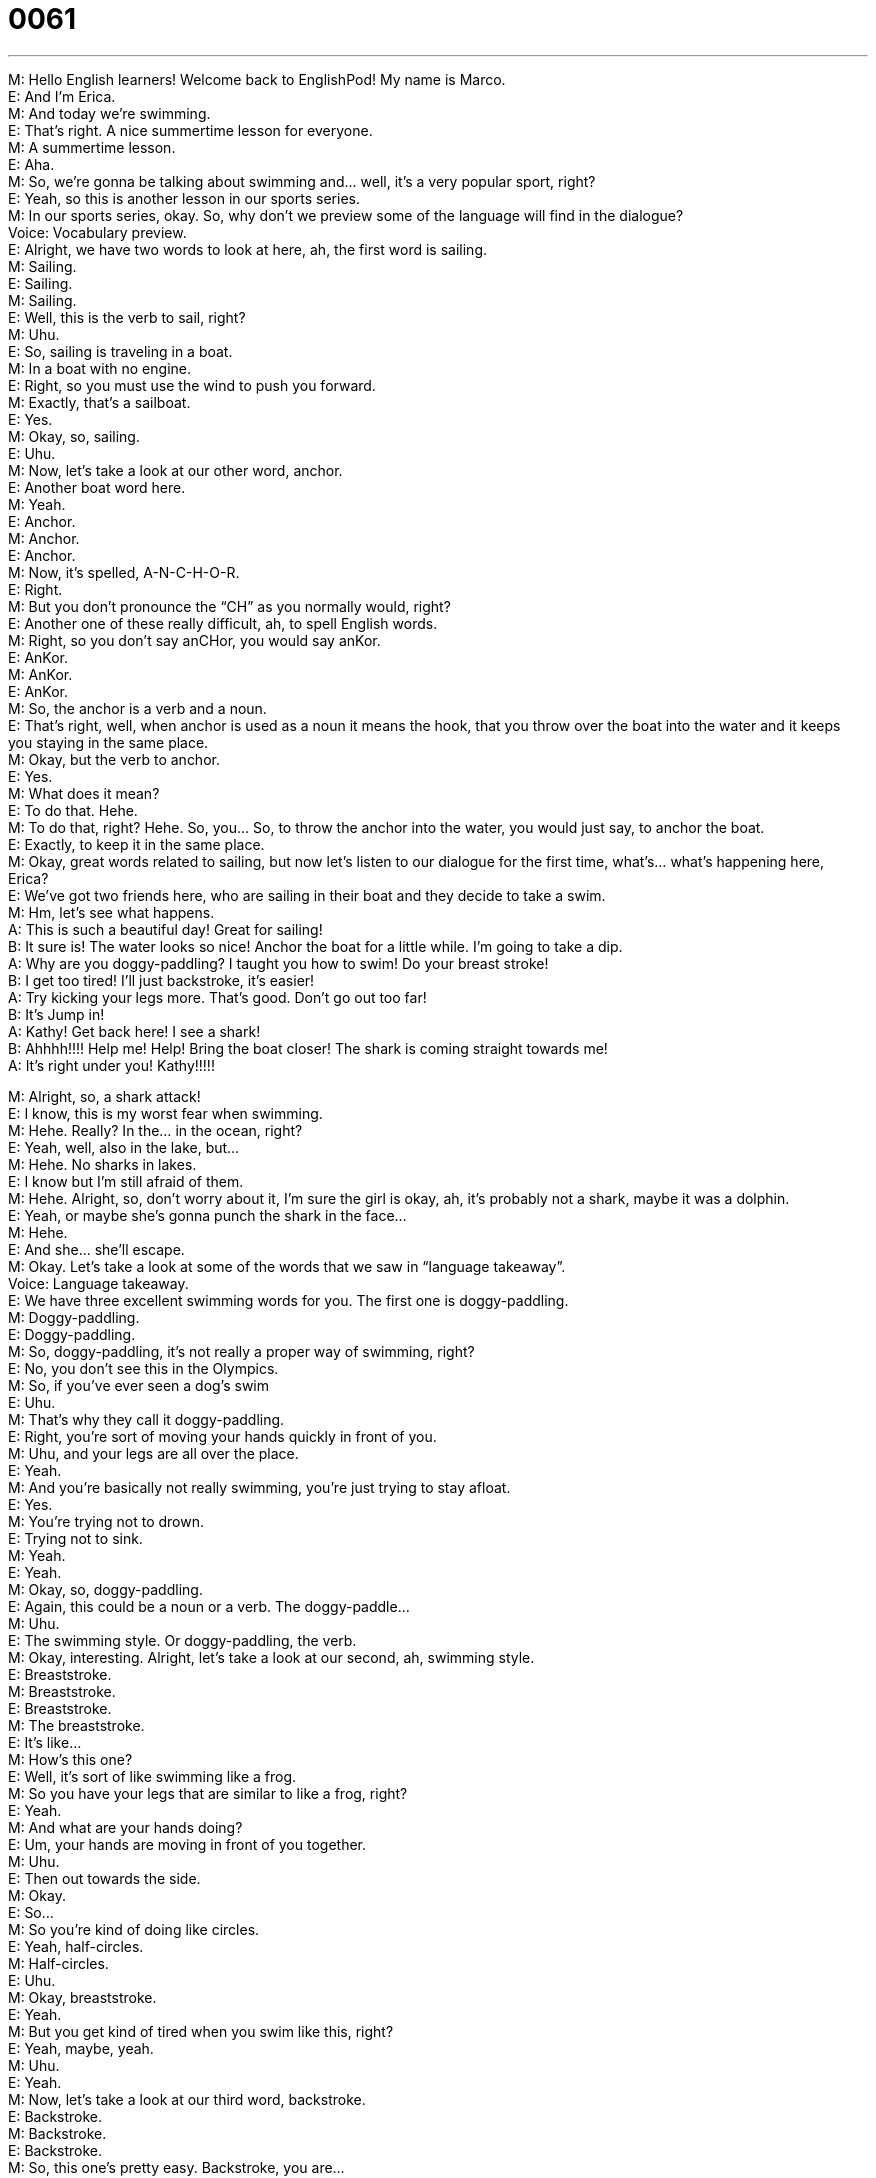 = 0061
:toc: left
:toclevels: 3
:sectnums:
:stylesheet: ../../../../myAdocCss.css

'''


M: Hello English learners! Welcome back to EnglishPod! My name is Marco. +
E: And I’m Erica. +
M: And today we’re swimming. +
E: That’s right. A nice summertime lesson for everyone. +
M: A summertime lesson. +
E: Aha. +
M: So, we’re gonna be talking about swimming and… well, it’s a very popular sport, right? +
E: Yeah, so this is another lesson in our sports series. +
M: In our sports series, okay. So, why don’t we preview some of the language will find in 
the dialogue? +
Voice: Vocabulary preview. +
E: Alright, we have two words to look at here, ah, the first word is sailing. +
M: Sailing. +
E: Sailing. +
M: Sailing. +
E: Well, this is the verb to sail, right? +
M: Uhu. +
E: So, sailing is traveling in a boat. +
M: In a boat with no engine. +
E: Right, so you must use the wind to push you forward. +
M: Exactly, that’s a sailboat. +
E: Yes. +
M: Okay, so, sailing. +
E: Uhu. +
M: Now, let’s take a look at our other word, anchor. +
E: Another boat word here. +
M: Yeah. +
E: Anchor. +
M: Anchor. +
E: Anchor. +
M: Now, it’s spelled, A-N-C-H-O-R. +
E: Right. +
M: But you don’t pronounce the “CH” as you normally would, right? +
E: Another one of these really difficult, ah, to spell English words. +
M: Right, so you don’t say anCHor, you would say anKor. +
E: AnKor. +
M: AnKor. +
E: AnKor. +
M: So, the anchor is a verb and a noun. +
E: That’s right, well, when anchor is used as a noun it means the hook, that you throw over 
the boat into the water and it keeps you staying in the same place. +
M: Okay, but the verb to anchor. +
E: Yes. +
M: What does it mean? +
E: To do that. Hehe. +
M: To do that, right? Hehe. So, you… So, to throw the anchor into the water, you would just 
say, to anchor the boat. +
E: Exactly, to keep it in the same place. +
M: Okay, great words related to sailing, but now let’s listen to our dialogue for the first 
time, what’s… what’s happening here, Erica? +
E: We’ve got two friends here, who are sailing in their boat and they decide to take a swim. +
M: Hm, let’s see what happens. +
A: This is such a beautiful day! Great for sailing! +
B: It sure is! The water looks so nice! Anchor the 
boat for a little while. I’m going to take a dip. +
A: Why are you doggy-paddling? I taught you how to 
swim! Do your breast stroke! +
B: I get too tired! I’ll just backstroke, it’s easier! +
A: Try kicking your legs more. That’s good. Don’t go 
out too far! +
B: It’s Jump in! +
A: Kathy! Get back here! I see a shark! +
B: Ahhhh!!!! Help me! Help! Bring the boat closer! 
The shark is coming straight towards me! +
A: It’s right under you! Kathy!!!!! 
 
M: Alright, so, a shark attack! +
E: I know, this is my worst fear when swimming. +
M: Hehe. Really? In the… in the ocean, right? +
E: Yeah, well, also in the lake, but… +
M: Hehe. No sharks in lakes. +
E: I know but I’m still afraid of them. +
M: Hehe. Alright, so, don’t worry about it, I’m sure the girl is okay, ah, it’s probably not a 
shark, maybe it was a dolphin. +
E: Yeah, or maybe she’s gonna punch the shark in the face… +
M: Hehe. +
E: And she… she’ll escape. +
M: Okay. Let’s take a look at some of the words that we saw in “language takeaway”. +
Voice: Language takeaway. +
E: We have three excellent swimming words for you. The first one is doggy-paddling. +
M: Doggy-paddling. +
E: Doggy-paddling. +
M: So, doggy-paddling, it’s not really a proper way of swimming, right? +
E: No, you don’t see this in the Olympics. +
M: So, if you’ve ever seen a dog’s swim +
E: Uhu. +
M: That’s why they call it doggy-paddling. +
E: Right, you’re sort of moving your hands quickly in front of you. +
M: Uhu, and your legs are all over the place. +
E: Yeah. +
M: And you’re basically not really swimming, you’re just trying to stay afloat. +
E: Yes. +
M: You’re trying not to drown. +
E: Trying not to sink. +
M: Yeah. +
E: Yeah. +
M: Okay, so, doggy-paddling. +
E: Again, this could be a noun or a verb. The doggy-paddle… +
M: Uhu. +
E: The swimming style. Or doggy-paddling, the verb. +
M: Okay, interesting. Alright, let’s take a look at our second, ah, swimming style. +
E: Breaststroke. +
M: Breaststroke. +
E: Breaststroke. +
M: The breaststroke. +
E: It’s like… +
M: How’s this one? +
E: Well, it’s sort of like swimming like a frog. +
M: So you have your legs that are similar to like a frog, right? +
E: Yeah. +
M: And what are your hands doing? +
E: Um, your hands are moving in front of you together. +
M: Uhu. +
E: Then out towards the side. +
M: Okay. +
E: So… +
M: So you’re kind of doing like circles. +
E: Yeah, half-circles. +
M: Half-circles. +
E: Uhu. +
M: Okay, breaststroke. +
E: Yeah. +
M: But you get kind of tired when you swim like this, right? +
E: Yeah, maybe, yeah. +
M: Uhu. +
E: Yeah. +
M: Now, let’s take a look at our third word, backstroke. +
E: Backstroke. +
M: Backstroke. +
E: Backstroke. +
M: So, this one’s pretty easy. Backstroke, you are… +
E: Lying on your back. +
M: You’re lying on your back. +
E: In the water. +
M: Uhu, and you’re kicking your feet as well. +
E: Yep. +
M: But, what’re your hands doing? +
E: They going behai… back behind you, see? I’m doing it now, you see? +
M: Hehe. Alright, if you guys could be here in the studio you would see Erica doing her 
backstroke. +
E: Yeah, I’m pretty good at it. +
M: Yeah. Hehe. Okay, so let’s listen to this dialogue again, and then we’ll come back and 
look at some great phrases. +
A: This is such a beautiful day! Great for sailing! +
B: It sure is! The water looks so nice! Anchor the 
boat for a little while. I’m going to take a dip. +
A: Why are you doggy-paddling? I taught you how to 
swim! Do your breast stroke! +
B: I get too tired! I’ll just backstroke, it’s easier! +
A: Try kicking your legs more. That’s good. Don’t go 
out too far! +
B: It’s Jump in! +
A: Kathy! Get back here! I see a shark! +
B: Ahhhh!!!! Help me! Help! Bring the boat closer! 
The shark is coming straight towards me! +
A: It’s right under you! Kathy!!!!! 
 
M: Okay, so, we have some really good phases related to swimming… +
E: Uhu. +
M: And water. +
E: Yep. +
M: Okay, let’s take a look at these in “fluency builder”. +
Voice: Fluency builder. +
E: Alright, the first one, I love this phrase, um, take a dip. +
M: Take a dip. +
E: Take a dip. +
M: So, if I say, I’m going to take a dip… +
E: You’re going to have a quick swim. +
M: A quick swim. +
E: Yep. +
M: So you can take a dip in the pool. +
E: Yep. +
M: In the lake. +
E: In the ocean. +
M: In the ocean. Even your… in your bath-tub, right? +
E: No. +
M: No? +
E: No, it’s just for swimming. +
M: Hehe. +
E: Unless your bath-tub is really really really big. +
M: Alright, so, not for the bath-tub, but for swimming. +
E: Yep. +
M: Okay. Now let’s take a look at our second phrase, for a little while. +
E: For a little while. +
M: For a little while. +
E: For a little while. +
M: This is really common, I use this a lot. +
E: Yeah, me too, I probably use it five hundred times a day. +
M: Hehe. Okay, so let’s listen to some examples with for a little while and then we’ll come 
back and explain it. +
Voice: Example one. +
A: I’m tired, I just going to sit down for a little while. +
Voice: Example two. +
B: It will only hurt for a little while. +
Voice: Example three. +
C: Do you want to play tennis for a little while? +
E: So it means for a short time. +
M: For a short time. And you can change it, right? You can say "Oh, I’m going to play for a 
little while". +
E: Yeah, or "I’m going to sleep for a little while". +
M: Aha, for a short time. +
E: Yep. Alright, so if learners use this phrase, um, I find it sounds really really great, cause 
it’s… it’s not something that students normally use. +
M: Yeah, I guess a student wouldn’t really use this phrase normally. +
E: Yeah, so, guys, use it, cause you’ll sound awesome. +
M: Yeah, you’ll sound really really fluent. Okay, and let’s take a look at our last phrase, 
straight towards. +
E: Straight towards. +
M: Straight towards me. +
E: Straight towards. +
M: Okay, so straight means directly. +
E: Right, in a line. +
M: In a line, not going anywhere else but directly. +
E: Yeah, not moving side to side. +
M: And towards is in that direction. +
E: Uhu. +
M: So, the shark was coming straight towards me, it’s coming directly at me. +
E: Moving in a line, and not moving side to side. +
M: Okay, so can you give me another example of how you would use straight towards? +
E: "Watch out! There’s a car coming straight towards you!" +
M: Okay, directly towards you. +
E: Yeah, or maybe, um, when I get home from work I go straight towards the fridge. +
M: Really? +
E: Yes. +
M: I believe this. +
E: Hehe. +
M: Alright, so, straight towards, directly. Okay, so we’ve looked at a lot of great words, 
really good phrases, let’s listen to this dialogue one last time and then we’ll come back and
Erica’s gonna tell us a really great story about boat. +
A: This is such a beautiful day! Great for sailing! +
B: It sure is! The water looks so nice! Anchor the 
boat for a little while. I’m going to take a dip. +
A: Why are you doggy-paddling? I taught you how to 
swim! Do your breast stroke! +
B: I get too tired! I’ll just backstroke, it’s easier! +
A: Try kicking your legs more. That’s good. Don’t go 
out too far! +
B: It’s Jump in! +
A: Kathy! Get back here! I see a shark! +
B: Ahhhh!!!! Help me! Help! Bring the boat closer! 
The shark is coming straight towards me! +
A: It’s right under you! Kathy!!!!! 
 
E: Alright, well, Marco, I was telling you, um, that I used to spend every summer on the 
lake. +
M: Uhu. +
E: Um, and my family had a really small house on a small island. +
M: Uhu. +
E: And the my cousins had another small house on another small island. +
M: Okay. +
E: So our families are really close and we used to go to one house for dinner one night and 
another house to… dinner… +
M: Uhu. +
E: The next night. So, everyone was over at my cousins’ house except for my grandfather. +
M: Uhu. +
E: Um, and, so, he was thinking: okay, it’s late, maybe I’d better go pick up my wife and 
see what’s going on. So, he goes into the boat. It’s dark. +
M: Okay. +
E: There’s no light on the boat. +
M: Uhu. +
E: He’s driving straight towards the island when suddenly my… my cousin in his boat drives 
directly into my grandfather. +
M: Hehe. So, they crashed. +
E: They crashed. +
M: Two boats crashed in the lake. +
E: Yeah, and then my… my grandfather’s boat flipped over, turned upside down. +
M: Wow. +
E: And he fell in the water. +
M: Da… wha… but he was okay, right? +
E: Yeah, he was okay, but, um, you know what, he was really angry about this. +
M: Hehe. And the boat? +
E: The boat stayed in the water and, you know, the… the m… engine fell down to the 
bottom. +
M: Aah. +
E: So, we had to go the next morning to get the boat, and we actually had to, um, hire 
some scuba divers to go to the bottom of the lake to get the engine. +
M: Wow. +
E: Yeah, um… +
M: I imagine your grandpa was pretty angry. +
E: Yeah, he tells the story, um… +
M: Every year. +
E: Yeah, exactly. +
M: Hehe. +
E: Um, but you know what, I… I’ve got a million of these crazy lake stories, cause my 
family, just… +
M: It always happens. +
E: Yeah, um, yeah. +
M: Hehe, alright guys, well, do you have any crazy stories or any stories related to boats or 
to swimming? +
E: Or to shark attacks? +
M: Or shark attacks. +
E: Yeah. +
M: Ah, so come to our website englishpod.com, leave your stories, share with us and also 
if you have any doubts or questions Erica and I are always there to answer. +
E: Well, we’re out of time for this lesson, but, um, until next time… Good bye! +
M: Bye! 
 
